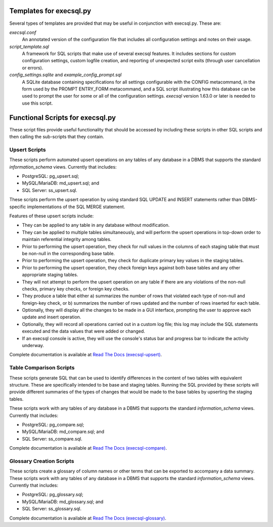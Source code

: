 Templates for execsql.py
===================================================

Several types of templates are provided that may be useful in conjunction with execsql.py.  These are:

*execsql.conf*
    An annotated version of the configuration file that includes all configuration settings
    and notes on their usage.

*script_template.sql*
    A framework for SQL scripts that make use of several execsql features.  It includes sections
    for custom configuration settings, custom logfile creation, and reporting of unexpected
    script exits (through user cancellation or errors).

*config_settings.sqlite* and *example_config_prompt.sql*
    A SQLite database containing specifications for all settings configurable with the CONFIG
    metacommand, in the form used by the PROMPT ENTRY_FORM metacommand, and a SQL script
    illustrating how this database can be used to prompt the user for some or all of the
    configuration settings.  *execsql* version 1.63.0 or later is needed to use this script.


Functional Scripts for execsql.py
=================================================

These script files provide useful functionality that should be accessed by including these
scripts in other SQL scripts and then calling the sub-scripts that they contain.

Upsert Scripts
------------------------------------------------

These scripts perform automated upsert operations on any tables of
any database in a DBMS that supports the standard
*information_schema* views.  Currently that includes:

* PostgreSQL: pg_upsert.sql;

* MySQL/MariaDB: md_upsert.sql; and 

* SQL Server: ss_upsert.sql.

These scripts perform the upsert operation by using standard SQL
UPDATE and INSERT statements rather than DBMS-specific implementations
of the SQL MERGE statement.

Features of these upsert scripts include:

* They can be applied to any table in any database without modification.

* They can be applied to multiple tables simultaneously, and will
  perform the upsert operations in top-down order to maintain
  referential integrity among tables.

* Prior to performing the upsert operation, they check for null
  values in the columns of each staging table that must be non-null in the
  corresponding base table.

* Prior to performing the upsert operation, they check for duplicate
  primary key values in the staging tables.

* Prior to performing the upsert operation, they check foreign keys
  against both base tables and any other appropriate staging tables.

* They will not attempt to perform the upsert operation on any
  table if there are any violations of the non-null
  checks, primary key checks, or foreign key checks.

* They produce a table that either a) summarizes the number of
  rows that violated each type of non-null and foreign-key check,
  or b) summarizes the number of rows updated and the number of
  rows inserted for each table.

* Optionally, they will display all the changes to be made in a
  GUI interface, prompting the user to approve each update and
  insert operation.

* Optionally, they will record all operations carried out in a
  custom log file; this log may include the SQL statements executed
  and the data values that were added or changed.

* If an execsql console is active, they will use the console's
  status bar and progress bar to indicate the activity underway.


Complete documentation is available at
`Read The Docs (execsql-upsert) <https://execsql-upsert.readthedocs.io/en/latest/>`_.


Table Comparison Scripts
----------------------------------------------------------

These scripts generate SQL that can be used to identify differences
in the content of two tables with equivalent structure.  These are
specifically intended to be base and staging tables.  Running the
SQL provided by these scripts will provide different summaries of
the types of changes that would be made to the base tables by
upserting the staging tables.

These scripts work with
any tables of any database in a DBMS that supports the standard
*information_schema* views.  Currently that includes:

* PostgreSQL: pg_compare.sql;

* MySQL/MariaDB: md_compare.sql; and 

* SQL Server: ss_compare.sql.

Complete documentation is available at
`Read The Docs (execsql-compare) <https://execsql-compare.readthedocs.io/en/latest/>`_.


Glossary Creation Scripts
------------------------------------------------------------

These scripts create a glossary of column names or other terms
that can be exported to accompany a data summary.  These scripts work with
any tables of any database in a DBMS that supports the standard
*information_schema* views.  Currently that includes:

* PostgreSQL: pg_glossary.sql;

* MySQL/MariaDB: md_glossary.sql; and 

* SQL Server: ss_glossary.sql.

Complete documentation is available at
`Read The Docs (execsql-glossary) <https://execsql-compare.readthedocs.io/en/latest/>`_.


